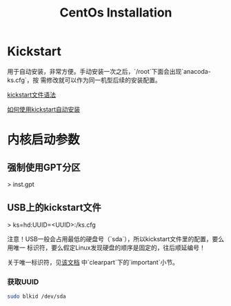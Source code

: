 #+TITLE: CentOs Installation
#+WIKI:

* Kickstart

用于自动安装，非常方便。手动安装一次之后，`/root`下面会出现`anacoda-ks.cfg`，按
需修改就可以作为同一机型后续的安装配置。

[[https://access.redhat.com/documentation/en-us/red_hat_enterprise_linux/7/html/installation_guide/sect-kickstart-syntax][kickstart文件语法]]

[[https://access.redhat.com/documentation/en-us/red_hat_enterprise_linux/6/html/installation_guide/sn-automating-installation][如何使用kickstart自动安装]]

* 内核启动参数

** 强制使用GPT分区

> inst.gpt

** USB上的kickstart文件

> ks=hd:UUID=<UUID>:/ks.cfg

注意！USB一般会占用最低的硬盘号（`sda`），所以kickstart文件里的配置，要么用唯一
标识符，要么假定Linux发现硬盘的顺序是固定的，往后顺延编号！

关于唯一标识符，见[[https://access.redhat.com/documentation/en-us/red_hat_enterprise_linux/7/html/installation_guide/sect-kickstart-syntax][该文档]]
中`clearpart`下的`important`小节。

*** 获取UUID

#+BEGIN_SRC bash
sudo blkid /dev/sda
#+END_SRC
